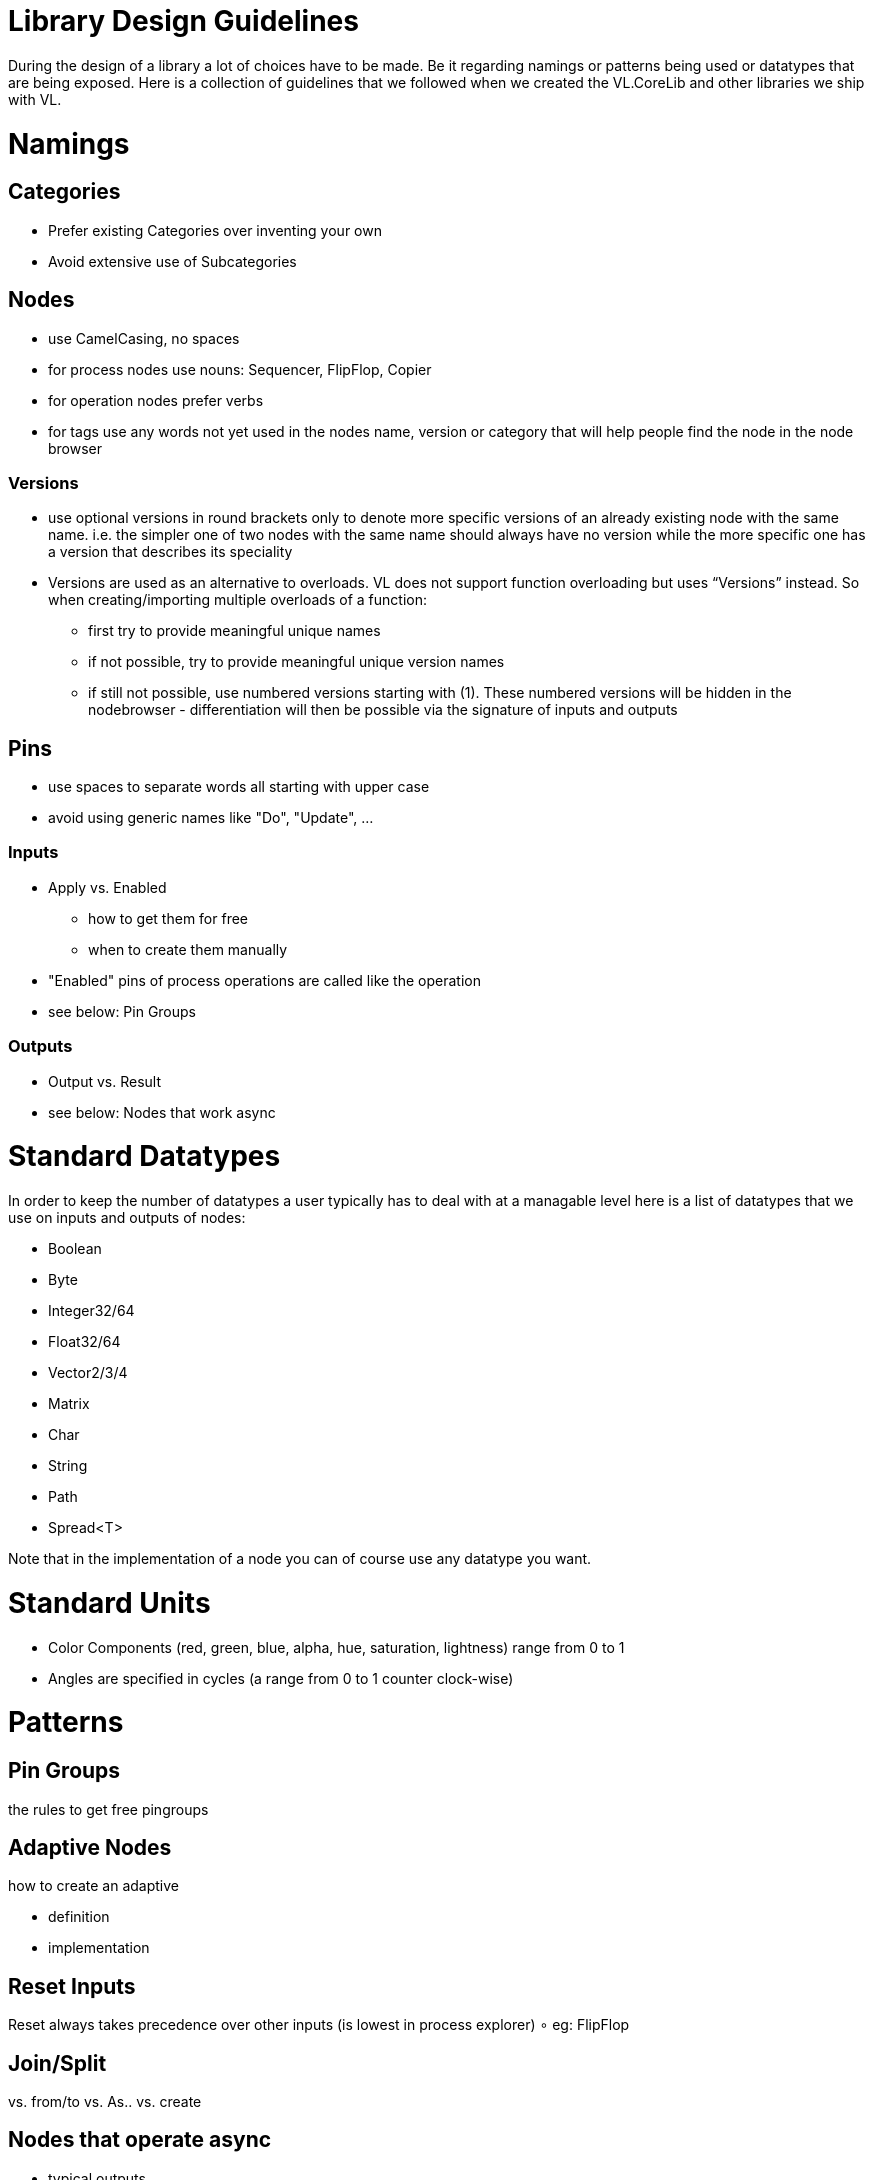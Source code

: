 = Library Design Guidelines

During the design of a library a lot of choices have to be made. Be it regarding namings or patterns being used or datatypes that are being exposed. Here is a collection of guidelines that we followed when we created the VL.CoreLib and other libraries we ship with VL. 

= Namings
== Categories

* Prefer existing Categories over inventing your own
* Avoid extensive use of Subcategories 

== Nodes
* use CamelCasing, no spaces
* for process nodes use nouns: Sequencer, FlipFlop, Copier
* for operation nodes prefer verbs
* for tags use any words not yet used in the nodes name, version or category that will help people find the node in the node browser

=== Versions
* use optional versions in round brackets only to denote more specific versions of an already existing node with the same name. i.e. the simpler one of two nodes with the same name should always have no version while the more specific one has a version that describes its speciality
* Versions are used as an alternative to overloads.
VL does not support function overloading but uses “Versions” instead. So when creating/importing multiple overloads of a function:
** first try to provide meaningful unique names
** if not possible, try to provide meaningful unique version names
** if still not possible, use numbered versions starting with (1). These numbered versions will be hidden in the nodebrowser - differentiation will then be possible via the signature of inputs and outputs

== Pins
* use spaces to separate words all starting with upper case
* avoid using generic names like "Do", "Update", ...

=== Inputs
* Apply vs. Enabled
** how to get them for free
** when to create them manually
* "Enabled" pins of process operations are called like the operation
* see below: Pin Groups

=== Outputs
* Output vs. Result
* see below: Nodes that work async

= Standard Datatypes
In order to keep the number of datatypes a user typically has to deal with at a managable level here is a list of datatypes that we use on inputs and outputs of nodes:

* Boolean
* Byte
* Integer32/64
* Float32/64
* Vector2/3/4
* Matrix
* Char
* String
* Path
* Spread<T>

Note that in the implementation of a node you can of course use any datatype you want. 

= Standard Units
* Color Components (red, green, blue, alpha, hue, saturation, lightness) range from 0 to 1
* Angles are specified in cycles (a range from 0 to 1 counter clock-wise)

= Patterns
== Pin Groups
the rules to get free pingroups

== Adaptive Nodes
how to create an adaptive

* definition
* implementation

== Reset Inputs
Reset always takes precedence over other inputs (is lowest in process explorer)
∘ eg: FlipFlop

== Join/Split
vs. from/to vs. As.. vs. create

== Nodes that operate async
* typical outputs
** In Progress
** On Completed
** Success
** Error

== Exception Handling
Still to be defined:

* simply throw errors as they occur
* test input ranges to prevent errors (e.g clamp or wrap incoming values to a save range,...). optionally report overflow via an Overflow (Bool) output
* return Default if operation fails and report Success
* use try/catch and report errors via a set of standard pins: Success (Bang), Error (Bang) and Error Message (String) 

== Observables
If you are dealing with asynchronous datasources - async await, task, events - always hand them to your users as Observables. You might, for example, use Observable.FromEventPattern....


== Resource Providers
Libraries that make use of unmanaged code often require to make use of the Dispose functionality in C#. There are multiple ways to approach this issue. If you are importing a library, your users should not have to worry about disposing objects, you should take care of that in the wrapper...

== Restore Methods
When importing types with generic type parameters, you need to write restore methods for them.

== Immutability

= Nugets
Don't reference your own nuget in any .vl documents that contribute to a nuget other than: demo, test and help patches

[NOTE]
====
When using a .vlimport file for a managed .dll beware that there can only be one such file per .dll! Thus if you need to import any type from e.g. the mscorelib.dll that needs to be added to the VL.CoreLib project.
====

== Demo Patches
still to be defined: in what form to provide demo patches

== Tests
still to be defined: in what form to provide tests (patches, code,..) that can be run automated

== Help Patches
still to be defined: in what form to provide help patches